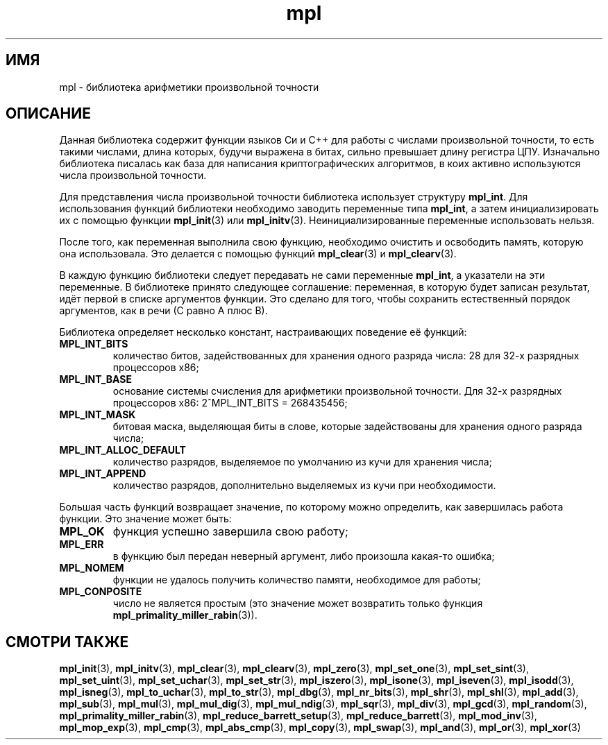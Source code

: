 .TH "mpl" "7" "27 ноября 2012" "Linux" "MPL Functions Manual"
.
.SH ИМЯ
mpl \-
библиотека арифметики произвольной точности
.
.SH ОПИСАНИЕ
Данная библиотека содержит функции языков Си и С++
для работы с числами произвольной точности,
то есть такими числами,
длина которых,
будучи выражена в битах,
сильно превышает длину регистра ЦПУ.
Изначально библиотека писалась как база для написания
криптографических алгоритмов,
в коих активно используются числа произвольной точности.
.P
Для представления числа произвольной точности
библиотека использует структуру \fBmpl_int\fP.
Для использования функций библиотеки необходимо
заводить переменные типа \fBmpl_int\fP,
а затем инициализировать их с помощью функции \fBmpl_init\fP(3)
или \fBmpl_initv\fP(3).
Неинициализированные переменные использовать нельзя.
.P
После того, как переменная выполнила свою функцию,
необходимо очистить и освободить память,
которую она использовала.
Это делается с помощью функций \fBmpl_clear\fP(3) и \fBmpl_clearv\fP(3).
.P
В каждую функцию библиотеки следует передавать
не сами переменные \fBmpl_int\fP,
а указатели на эти переменные.
В библиотеке принято следующее соглашение:
переменная,
в которую будет записан результат,
идёт первой в списке аргументов функции.
Это сделано для того,
чтобы сохранить естественный порядок аргументов,
как в речи (С равно А плюс В).
.P
Библиотека определяет несколько констант,
настраивающих поведение её функций:
.TP
.B MPL_INT_BITS
количество битов,
задействованных для хранения одного разряда числа:
28 для 32-х разрядных процессоров x86;
.TP
.B MPL_INT_BASE
основание системы счисления для арифметики произвольной точности.
Для 32-х разрядных процессоров x86:
2^MPL_INT_BITS = 268435456;
.TP
.B MPL_INT_MASK
битовая маска,
выделяющая биты в слове,
которые задействованы для хранения одного разряда числа;
.TP
.B MPL_INT_ALLOC_DEFAULT
количество разрядов,
выделяемое по умолчанию из кучи для хранения числа;
.TP
.B MPL_INT_APPEND
количество разрядов,
дополнительно выделяемых из кучи при необходимости.
.P
Большая часть функций возвращает значение,
по которому можно определить,
как завершилась работа функции.
Это значение может быть:
.TP
.B MPL_OK
функция успешно завершила свою работу;
.TP
.B MPL_ERR
в функцию был передан неверный аргумент,
либо произошла какая-то ошибка;
.TP
.B MPL_NOMEM
функции не удалось получить количество памяти,
необходимое для работы;
.TP
.B MPL_CONPOSITE
число не является простым
(это значение может возвратить только функция
\fBmpl_primality_miller_rabin\fP(3)).
.
.nh
.SH "СМОТРИ ТАКЖЕ"
.BR mpl_init (3),
.BR mpl_initv (3),
.BR mpl_clear (3),
.BR mpl_clearv (3),
.BR mpl_zero (3),
.BR mpl_set_one (3),
.BR mpl_set_sint (3),
.BR mpl_set_uint (3),
.BR mpl_set_uchar (3),
.BR mpl_set_str (3),
.BR mpl_iszero (3),
.BR mpl_isone (3),
.BR mpl_iseven (3),
.BR mpl_isodd (3),
.BR mpl_isneg (3),
.BR mpl_to_uchar (3),
.BR mpl_to_str (3),
.BR mpl_dbg (3),
.BR mpl_nr_bits (3),
.BR mpl_shr (3),
.BR mpl_shl (3),
.BR mpl_add (3),
.BR mpl_sub (3),
.BR mpl_mul (3),
.BR mpl_mul_dig (3),
.BR mpl_mul_ndig (3),
.BR mpl_sqr (3),
.BR mpl_div (3),
.BR mpl_gcd (3),
.BR mpl_random (3),
.BR mpl_primality_miller_rabin (3),
.BR mpl_reduce_barrett_setup (3),
.BR mpl_reduce_barrett (3),
.BR mpl_mod_inv (3),
.BR mpl_mop_exp (3),
.BR mpl_cmp (3),
.BR mpl_abs_cmp (3),
.BR mpl_copy (3),
.BR mpl_swap (3),
.BR mpl_and (3),
.BR mpl_or (3),
.BR mpl_xor (3)
.
